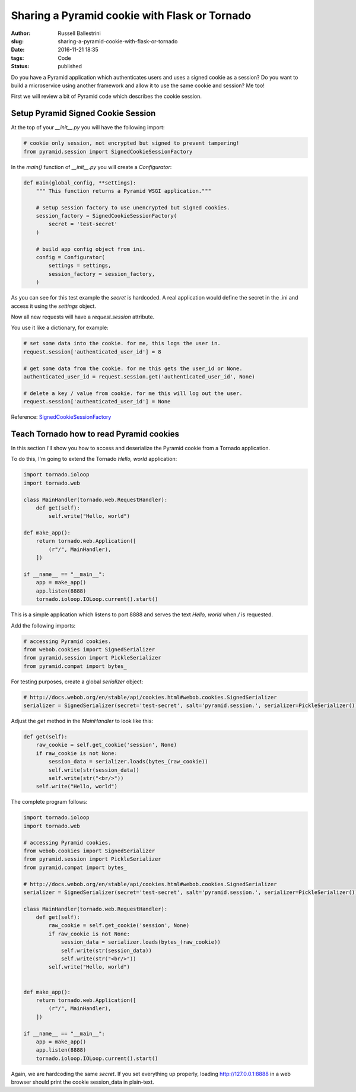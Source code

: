 Sharing a Pyramid cookie with Flask or Tornado
################################################################

:author: Russell Ballestrini
:slug: sharing-a-pyramid-cookie-with-flask-or-tornado
:date: 2016-11-21 18:35
:tags: Code
:status: published

Do you have a Pyramid application which authenticates users and uses a signed cookie as a session?
Do you want to build a microservice using another framework and allow it to use the same cookie and session? Me too!

First we will review a bit of Pyramid code which describes the cookie session.

Setup Pyramid Signed Cookie Session
====================================

At the top of your `__init__.py` you will have the following import:

.. code-block:: python

 # cookie only session, not encrypted but signed to prevent tampering!
 from pyramid.session import SignedCookieSessionFactory

In the `main()` function of `__init__.py` you will create a `Configurator`:

.. code-block:: python

 def main(global_config, **settings):
     """ This function returns a Pyramid WSGI application."""
 
     # setup session factory to use unencrypted but signed cookies.
     session_factory = SignedCookieSessionFactory(
         secret = 'test-secret' 
     )
 
     # build app config object from ini.
     config = Configurator(
         settings = settings,
         session_factory = session_factory,
     )

As you can see for this test example the `secret` is hardcoded. A real application would define the secret in the .ini and access it using the `settings` object.

Now all new requests will have a `request.session` attribute.

You use it like a dictionary, for example:

.. code-block:: python

  # set some data into the cookie. for me, this logs the user in.
  request.session['authenticated_user_id'] = 8

  # get some data from the cookie. for me this gets the user_id or None.
  authenticated_user_id = request.session.get('authenticated_user_id', None)

  # delete a key / value from cookie. for me this will log out the user.
  request.session['authenticated_user_id'] = None

Reference: `SignedCookieSessionFactory <http://docs.pylonsproject.org/projects/pyramid/en/latest/api/session.html#pyramid.session.SignedCookieSessionFactory>`_



Teach Tornado how to read Pyramid cookies
================================================

In this section I'll show you how to access and deserialize the Pyramid cookie from a Tornado application.

To do this, I'm going to extend the Tornado `Hello, world` application:

.. code-block:: python

 import tornado.ioloop
 import tornado.web
 
 class MainHandler(tornado.web.RequestHandler):
     def get(self):
         self.write("Hello, world")
 
 def make_app():
     return tornado.web.Application([
         (r"/", MainHandler),
     ])
 
 if __name__ == "__main__":
     app = make_app()
     app.listen(8888)
     tornado.ioloop.IOLoop.current().start()

This is a simple application which listens to port 8888 and serves the text `Hello, world` when `/` is requested.

Add the following imports:

.. code-block:: python

  # accessing Pyramid cookies.
  from webob.cookies import SignedSerializer
  from pyramid.session import PickleSerializer
  from pyramid.compat import bytes_

For testing purposes, create a global `serializer` object:

.. code-block:: python

 # http://docs.webob.org/en/stable/api/cookies.html#webob.cookies.SignedSerializer
 serializer = SignedSerializer(secret='test-secret', salt='pyramid.session.', serializer=PickleSerializer())

Adjust the `get` method in the `MainHandler` to look like this:

.. code-block:: python

    def get(self):
        raw_cookie = self.get_cookie('session', None)
        if raw_cookie is not None:
            session_data = serializer.loads(bytes_(raw_cookie))
            self.write(str(session_data))
            self.write(str("<br/>"))
        self.write("Hello, world")


The complete program follows:

.. code-block:: python

 import tornado.ioloop
 import tornado.web
 
 # accessing Pyramid cookies.
 from webob.cookies import SignedSerializer
 from pyramid.session import PickleSerializer
 from pyramid.compat import bytes_
 
 # http://docs.webob.org/en/stable/api/cookies.html#webob.cookies.SignedSerializer
 serializer = SignedSerializer(secret='test-secret', salt='pyramid.session.', serializer=PickleSerializer())

 class MainHandler(tornado.web.RequestHandler):
     def get(self):
         raw_cookie = self.get_cookie('session', None)
         if raw_cookie is not None:
             session_data = serializer.loads(bytes_(raw_cookie))
             self.write(str(session_data))
             self.write(str("<br/>"))
         self.write("Hello, world")

 
 def make_app():
     return tornado.web.Application([
         (r"/", MainHandler),
     ])
 
 if __name__ == "__main__":
     app = make_app()
     app.listen(8888)
     tornado.ioloop.IOLoop.current().start()
 

Again, we are hardcoding the same `secret`. If you set everything up properly, loading http://127.0.0.1:8888 in a web browser should print the cookie session_data in plain-text.
